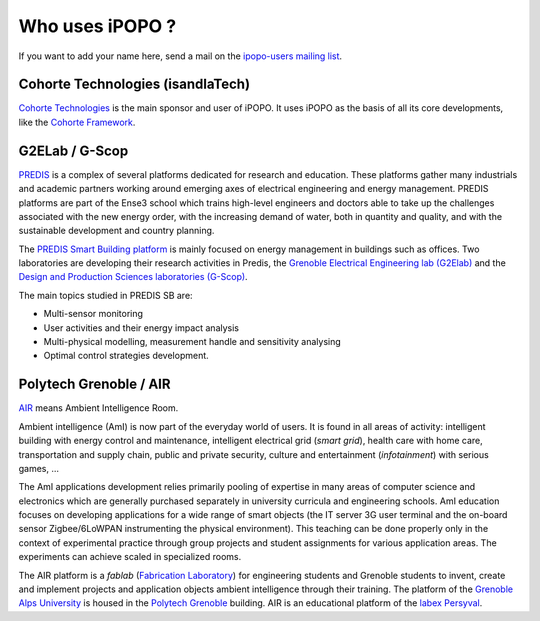 .. Who uses iPOPO ?

Who uses iPOPO ?
################

If you want to add your name here, send a mail on the
`ipopo-users mailing list <http://groups.google.com/group/ipopo-users>`_.


Cohorte Technologies (isandlaTech)
==================================

.. image:: /_static/users/cohorte_technologies.svg
   :alt: Cohorte Technologies
   :width: 33%
   :target: http://cohorte-technologies.com/

`Cohorte Technologies <http://cohorte-technologies.com/>`_ is the main sponsor
and user of iPOPO.
It uses iPOPO as the basis of all its core developments, like the
`Cohorte Framework <http://cohorte.github.io/>`_.


G2ELab / G-Scop
===============

.. image:: /_static/users/logo_g2elab.jpg
   :alt: G2ELab
   :target: http://www.g2elab.grenoble-inp.fr/
   :width: 33%

.. image:: /_static/users/logo_gscop.jpg
   :alt: G2ELab
   :target: http://www.g-scop.grenoble-inp.fr/
   :width: 33%
   :align: right


`PREDIS <http://www.g2elab.grenoble-inp.fr/plateformes/plateforme-predis-196107.kjsp>`_
is a complex of several platforms dedicated for research and education.
These platforms gather many industrials and academic partners working around
emerging axes of electrical engineering and energy management.
PREDIS platforms are part of the Ense3 school which trains high-level engineers
and doctors able to take up the challenges associated with the new energy
order, with the increasing demand of water, both in quantity and quality,
and with the sustainable development and country planning.

The `PREDIS Smart Building platform <http://www.g2elab.grenoble-inp.fr/plateformes/plateforme-predis-196107.kjsp>`_
is mainly focused on energy management in buildings such as offices.
Two laboratories are developing their research activities in Predis, the
`Grenoble Electrical Engineering lab (G2Elab) <http://www.g2elab.grenoble-inp.fr/>`_
and the `Design and Production Sciences laboratories (G-Scop) <http://www.g-scop.grenoble-inp.fr/>`_.

The main topics studied in PREDIS SB are:

* Multi-sensor monitoring
* User activities and their energy impact analysis
* Multi-physical modelling, measurement handle and sensitivity analysing
* Optimal control strategies development.


Polytech Grenoble / AIR
=======================

.. image:: /_static/users/logo_polytech.png
   :alt: Polytech Grenoble
   :target: http://www.polytech-grenoble.fr/
   :width: 33%

.. image:: /_static/users/logo_air_1.png
   :alt: Ambient Intelligence Room
   :target: http://air.imag.fr/
   :width: 15%
   :align: right

`AIR <http://air.imag.fr/>`_ means Ambient Intelligence Room.

Ambient intelligence (AmI) is now part of the everyday world of users.
It is found in all areas of activity: intelligent building with energy control
and maintenance, intelligent electrical grid (*smart grid*), health care with
home care, transportation and supply chain, public and private security,
culture and entertainment (*infotainment*) with serious games, ...

The AmI applications development relies primarily pooling of expertise in many
areas of computer science and electronics which are generally purchased
separately in university curricula and engineering schools.
AmI education focuses on developing applications for a wide range of smart
objects (the IT server 3G user terminal and the on-board sensor
Zigbee/6LoWPAN instrumenting the physical environment).
This teaching can be done properly only in the context of experimental practice
through group projects and student assignments for various application areas.
The experiments can achieve scaled in specialized rooms.

The AIR platform is a *fablab*
(`Fabrication Laboratory <https://en.wikipedia.org/wiki/Fab_lab>`_) for
engineering students and Grenoble students to invent, create and implement
projects and application objects ambient intelligence through their training.
The platform of the `Grenoble Alps University <http://www.univ-grenoble-alpes.fr/>`_
is housed in the `Polytech Grenoble <http://www.polytech-grenoble.fr/>`_
building.
AIR is an educational platform of the
`labex Persyval <http://www.persyval-lab.org/>`_.
